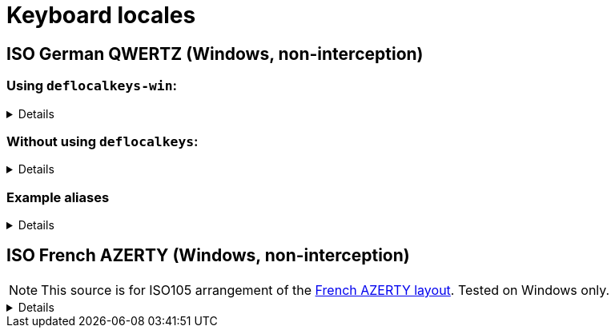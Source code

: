 ////
Commented out since it doesn't seem to add anything for now, but maybe in the future
:sectlinks:
:sectanchors:
////

ifdef::env-github[]
:tip-caption: :bulb:
:note-caption: :information_source:
:important-caption: :heavy_exclamation_mark:
:caution-caption: :fire:
:warning-caption: :warning:
endif::[]

= Keyboard locales

////
Commented out since doc is short enough without a ToC for the time being.
:toc:
:toc-title: pass:[<b>TABLE OF CONTENTS</b>]
:toclevels: 3
////

== ISO German QWERTZ (Windows, non-interception)[[german]]

=== Using `deflocalkeys-win`:[[german-defwin]]

[%collapsible]
====
----
(defcustomkeys
  ü    186
  +    187
  #    191
  ö    192
  ß    219
  ^    220
  ´    221
  ä    222
  <    226
)

(defsrc
  ^         1    2    3    4    5    6    7    8    9    0    ß    ´    bspc
  tab       q    w    e    r    t    z    u    i    o    p    ü    +
  caps      a    s    d    f    g    h    j    k    l    ö    ä    #    ret
  lsft <    y    x    c    v    b    n    m    ,    .    -    rsft
  lctl lmet lalt           spc            ralt rmet rctl
)
----
====

=== Without using `deflocalkeys`:[[german-nodeflocalkeys]]

[%collapsible]
====
----
(defsrc
  \         1    2    3    4    5    6    7    8    9    0    [    ]    bspc
  tab       q    w    e    r    t    z    u    i    o    p    ;    =
  caps      a    s    d    f    g    h    j    k    l    grv  '    /    ret
  lsft 102d y    x    c    v    b    n    m    ,    .    -    rsft
  lctl lmet lalt           spc            ralt rmet rctl
)
----
====

=== Example aliases[[german-aliases]]

[%collapsible]
====
----
(defalias
  ;; shifted german keys
  ! S-1
  ˝ S-2  ;; unicode 02DD ˝ look-a-like is used because @" is no valid alias, to be displayed correctly
         ;; in console requires a font that can - e.g. cascadia
  §	S-3
  $	S-4
  %	S-5
  &	S-6
  /	S-7
  ﴾	S-8  ;; unicode FD3E ﴾ look-a-like is used because @( is no valid alias, to be displayed correctly...
  ﴿	S-9  ;; unicode FD3F ﴿ look-a-like is used because @) is no valid alias, to be displayed correctly ...
  =	S-0
  ? S-ß
  * S-+
  ' S-#
  ; S-,
  : S-.
  _ S--
  > S-<
  < <   ;; not really needed but having @< and @> looks consistent

  ;; change dead keys in normal keys
  ´ (macro ´ spc )	  ;; ´ 
  ` (macro S-´ spc )  ;; `
  ^ (macro ^ spc )    ;; ^ = \ - shifting @^ will produce an incorrect space now
  ° S-^
  
  ;; AltGr german keys
  ~ A-C-+
  \ A-C-ß
  ẞ A-C-S-ß
  | A-C-<
  } A-C-0
  { A-C-7
  ] A-C-9
  [ A-C-8	
  € A-C-e
  @ A-C-q
  ² A-C-2
  ³ A-C-3
  µ A-C-m
)
----
====

== ISO French AZERTY (Windows, non-interception)[[french]]

NOTE: This source is for ISO105 arrangement of the http://kbdlayout.info/kbdfr/overview+virtualkeys[French AZERTY layout]. Tested on Windows only.

[%collapsible]
====
----
(deflocalkeys-win
	k252 223 ;; ref to the key [!] (VK_OEM_8)
)

(defsrc ;; french
  '        1     2     3     4     5     6     7     8     9     0      [    eql        bspc
  tab       a     z     e     r     t     y     u     i     o     p      ]     ;
  caps       q     s     d     f     g     h     j     k     l     m      `     bksl     ret
  lsft nubs   w     x     c     v     b     n     comm  .     /     k252                rsft
  lctl    lmet   lalt           spc                             ralt                    rctl
)
----
====

